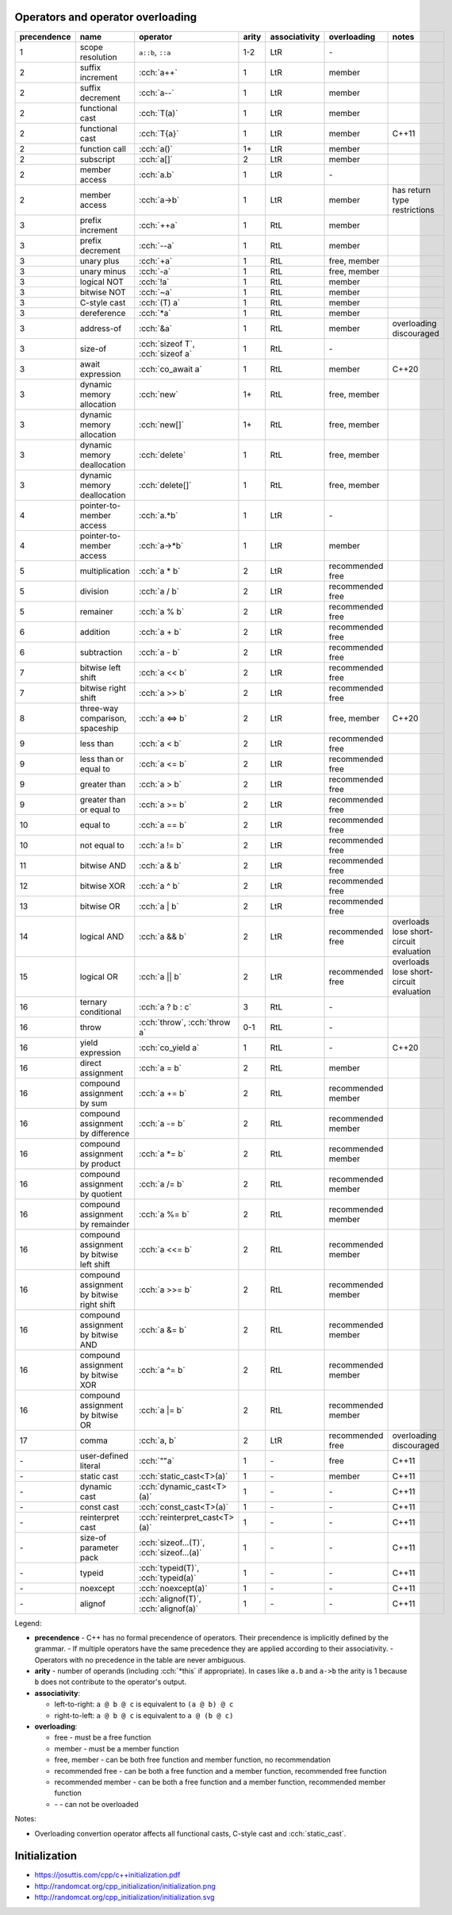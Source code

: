 .. title: cheatsheets
.. slug: cheatsheets
.. description: C++ cheatsheets
.. author: Xeverous

Operators and operator overloading
##################################

.. list-table::
    :header-rows: 1

    * - precendence
      - name
      - operator
      - arity
      - associativity
      - overloading
      - notes
    * - 1
      - scope resolution
      - ``a::b``, ``::a``
      - 1-2
      - LtR
      - \-
      -
    * - 2
      - suffix increment
      - :cch:`a++`
      - 1
      - LtR
      - member
      -
    * - 2
      - suffix decrement
      - :cch:`a--`
      - 1
      - LtR
      - member
      -
    * - 2
      - functional cast
      - :cch:`T(a)`
      - 1
      - LtR
      - member
      -
    * - 2
      - functional cast
      - :cch:`T{a}`
      - 1
      - LtR
      - member
      - C++11
    * - 2
      - function call
      - :cch:`a()`
      - 1+
      - LtR
      - member
      -
    * - 2
      - subscript
      - :cch:`a[]`
      - 2
      - LtR
      - member
      -
    * - 2
      - member access
      - :cch:`a.b`
      - 1
      - LtR
      - \-
      -
    * - 2
      - member access
      - :cch:`a->b`
      - 1
      - LtR
      - member
      - has return type restrictions
    * - 3
      - prefix increment
      - :cch:`++a`
      - 1
      - RtL
      - member
      -
    * - 3
      - prefix decrement
      - :cch:`--a`
      - 1
      - RtL
      - member
      -
    * - 3
      - unary plus
      - :cch:`+a`
      - 1
      - RtL
      - free, member
      -
    * - 3
      - unary minus
      - :cch:`-a`
      - 1
      - RtL
      - free, member
      -
    * - 3
      - logical NOT
      - :cch:`!a`
      - 1
      - RtL
      - member
      -
    * - 3
      - bitwise NOT
      - :cch:`~a`
      - 1
      - RtL
      - member
      -
    * - 3
      - C-style cast
      - :cch:`(T) a`
      - 1
      - RtL
      - member
      -
    * - 3
      - dereference
      - :cch:`*a`
      - 1
      - RtL
      - member
      -
    * - 3
      - address-of
      - :cch:`&a`
      - 1
      - RtL
      - member
      - overloading discouraged
    * - 3
      - size-of
      - :cch:`sizeof T`, :cch:`sizeof a`
      - 1
      - RtL
      - \-
      -
    * - 3
      - await expression
      - :cch:`co_await a`
      - 1
      - RtL
      - member
      - C++20
    * - 3
      - dynamic memory allocation
      - :cch:`new`
      - 1+
      - RtL
      - free, member
      -
    * - 3
      - dynamic memory allocation
      - :cch:`new[]`
      - 1+
      - RtL
      - free, member
      -
    * - 3
      - dynamic memory deallocation
      - :cch:`delete`
      - 1
      - RtL
      - free, member
      -
    * - 3
      - dynamic memory deallocation
      - :cch:`delete[]`
      - 1
      - RtL
      - free, member
      -
    * - 4
      - pointer-to-member access
      - :cch:`a.*b`
      - 1
      - LtR
      - \-
      -
    * - 4
      - pointer-to-member access
      - :cch:`a->*b`
      - 1
      - LtR
      - member
      -
    * - 5
      - multiplication
      - :cch:`a * b`
      - 2
      - LtR
      - recommended free
      -
    * - 5
      - division
      - :cch:`a / b`
      - 2
      - LtR
      - recommended free
      -
    * - 5
      - remainer
      - :cch:`a % b`
      - 2
      - LtR
      - recommended free
      -
    * - 6
      - addition
      - :cch:`a + b`
      - 2
      - LtR
      - recommended free
      -
    * - 6
      - subtraction
      - :cch:`a - b`
      - 2
      - LtR
      - recommended free
      -
    * - 7
      - bitwise left shift
      - :cch:`a << b`
      - 2
      - LtR
      - recommended free
      -
    * - 7
      - bitwise right shift
      - :cch:`a >> b`
      - 2
      - LtR
      - recommended free
      -
    * - 8
      - three-way comparison, spaceship
      - :cch:`a <=> b`
      - 2
      - LtR
      - free, member
      - C++20
    * - 9
      - less than
      - :cch:`a < b`
      - 2
      - LtR
      - recommended free
      -
    * - 9
      - less than or equal to
      - :cch:`a <= b`
      - 2
      - LtR
      - recommended free
      -
    * - 9
      - greater than
      - :cch:`a > b`
      - 2
      - LtR
      - recommended free
      -
    * - 9
      - greater than or equal to
      - :cch:`a >= b`
      - 2
      - LtR
      - recommended free
      -
    * - 10
      - equal to
      - :cch:`a == b`
      - 2
      - LtR
      - recommended free
      -
    * - 10
      - not equal to
      - :cch:`a != b`
      - 2
      - LtR
      - recommended free
      -
    * - 11
      - bitwise AND
      - :cch:`a & b`
      - 2
      - LtR
      - recommended free
      -
    * - 12
      - bitwise XOR
      - :cch:`a ^ b`
      - 2
      - LtR
      - recommended free
      -
    * - 13
      - bitwise OR
      - :cch:`a | b`
      - 2
      - LtR
      - recommended free
      -
    * - 14
      - logical AND
      - :cch:`a && b`
      - 2
      - LtR
      - recommended free
      - overloads lose short-circuit evaluation
    * - 15
      - logical OR
      - :cch:`a || b`
      - 2
      - LtR
      - recommended free
      - overloads lose short-circuit evaluation
    * - 16
      - ternary conditional
      - :cch:`a ? b : c`
      - 3
      - RtL
      - \-
      -
    * - 16
      - throw
      - :cch:`throw`, :cch:`throw a`
      - 0-1
      - RtL
      - \-
      -
    * - 16
      - yield expression
      - :cch:`co_yield a`
      - 1
      - RtL
      - \-
      - C++20
    * - 16
      - direct assignment
      - :cch:`a = b`
      - 2
      - RtL
      - member
      -
    * - 16
      - compound assignment by sum
      - :cch:`a += b`
      - 2
      - RtL
      - recommended member
      -
    * - 16
      - compound assignment by difference
      - :cch:`a -= b`
      - 2
      - RtL
      - recommended member
      -
    * - 16
      - compound assignment by product
      - :cch:`a *= b`
      - 2
      - RtL
      - recommended member
      -
    * - 16
      - compound assignment by quotient
      - :cch:`a /= b`
      - 2
      - RtL
      - recommended member
      -
    * - 16
      - compound assignment by remainder
      - :cch:`a %= b`
      - 2
      - RtL
      - recommended member
      -
    * - 16
      - compound assignment by bitwise left shift
      - :cch:`a <<= b`
      - 2
      - RtL
      - recommended member
      -
    * - 16
      - compound assignment by bitwise right shift
      - :cch:`a >>= b`
      - 2
      - RtL
      - recommended member
      -
    * - 16
      - compound assignment by bitwise AND
      - :cch:`a &= b`
      - 2
      - RtL
      - recommended member
      -
    * - 16
      - compound assignment by bitwise XOR
      - :cch:`a ^= b`
      - 2
      - RtL
      - recommended member
      -
    * - 16
      - compound assignment by bitwise OR
      - :cch:`a |= b`
      - 2
      - RtL
      - recommended member
      -
    * - 17
      - comma
      - :cch:`a, b`
      - 2
      - LtR
      - recommended free
      - overloading discouraged
    * - \-
      - user-defined literal
      - :cch:`""a`
      - 1
      - \-
      - free
      - C++11
    * - \-
      - static cast
      - :cch:`static_cast<T>(a)`
      - 1
      - \-
      - member
      - C++11
    * - \-
      - dynamic cast
      - :cch:`dynamic_cast<T>(a)`
      - 1
      - \-
      - \-
      - C++11
    * - \-
      - const cast
      - :cch:`const_cast<T>(a)`
      - 1
      - \-
      - \-
      - C++11
    * - \-
      - reinterpret cast
      - :cch:`reinterpret_cast<T>(a)`
      - 1
      - \-
      - \-
      - C++11
    * - \-
      - size-of parameter pack
      - :cch:`sizeof...(T)`, :cch:`sizeof...(a)`
      - 1
      - \-
      - \-
      - C++11
    * - \-
      - typeid
      - :cch:`typeid(T)`, :cch:`typeid(a)`
      - 1
      - \-
      - \-
      - C++11
    * - \-
      - noexcept
      - :cch:`noexcept(a)`
      - 1
      - \-
      - \-
      - C++11
    * - \-
      - alignof
      - :cch:`alignof(T)`, :cch:`alignof(a)`
      - 1
      - \-
      - \-
      - C++11

Legend:

- **precendence** - C++ has no formal precendence of operators. Their precendence is implicitly defined by the grammar.
  - If multiple operators have the same precedence they are applied according to their associativity.
  - Operators with no precedence in the table are never ambiguous.
- **arity** - number of operands (including :cch:`*this` if appropriate). In cases like ``a.b`` and ``a->b`` the arity is 1 because ``b`` does not contribute to the operator's output.
- **associativity**:

  - left-to-right: ``a @ b @ c`` is equivalent to ``(a @ b) @ c``
  - right-to-left: ``a @ b @ c`` is equivalent to ``a @ (b @ c)``

- **overloading**:

  - free - must be a free function
  - member - must be a member function
  - free, member - can be both free function and member function, no recommendation
  - recommended free - can be both a free function and a member function, recommended free function
  - recommended member - can be both a free function and a member function, recommended member function
  - \- - can not be overloaded

Notes:

- Overloading convertion operator affects all functional casts, C-style cast and :cch:`static_cast`.

Initialization
##############

- https://josuttis.com/cpp/c++initialization.pdf
- http://randomcat.org/cpp_initialization/initialization.png
- http://randomcat.org/cpp_initialization/initialization.svg
